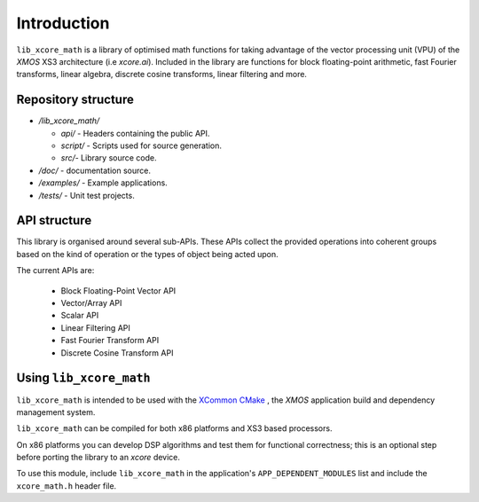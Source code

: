 
************
Introduction
************

``lib_xcore_math`` is a library of optimised math functions for taking advantage of the vector
processing unit (VPU) of the `XMOS` XS3 architecture (i.e `xcore.ai`).
Included in the library are functions for block floating-point arithmetic, fast Fourier transforms,
linear algebra, discrete cosine transforms, linear filtering and more.

Repository structure
====================

* */lib_xcore_math/*

  * *api/* - Headers containing the public API.
  * *script/* - Scripts used for source generation.
  * *src/*- Library source code.

* */doc/* - documentation source.
* */examples/* - Example applications.
* */tests/*  - Unit test projects.

API structure
=============

This library is organised around several sub-APIs.  These APIs collect the provided operations into
coherent groups based on the kind of operation or the types of object being acted upon.

The current APIs are:

  * Block Floating-Point Vector API
  * Vector/Array API
  * Scalar API
  * Linear Filtering API
  * Fast Fourier Transform API
  * Discrete Cosine Transform API

Using ``lib_xcore_math``
========================

``lib_xcore_math`` is intended to be used with the `XCommon CMake <https://www.xmos.com/file/xcommon-cmake-documentation/?version=latest>`_
, the `XMOS` application build and dependency management system.

``lib_xcore_math`` can be compiled for both x86 platforms and XS3 based processors.

On x86 platforms you can develop DSP algorithms and test them for functional correctness;
this is an optional step before porting the library to an `xcore` device.

To use this module, include ``lib_xcore_math`` in the application's ``APP_DEPENDENT_MODULES`` list and
include the ``xcore_math.h`` header file.

